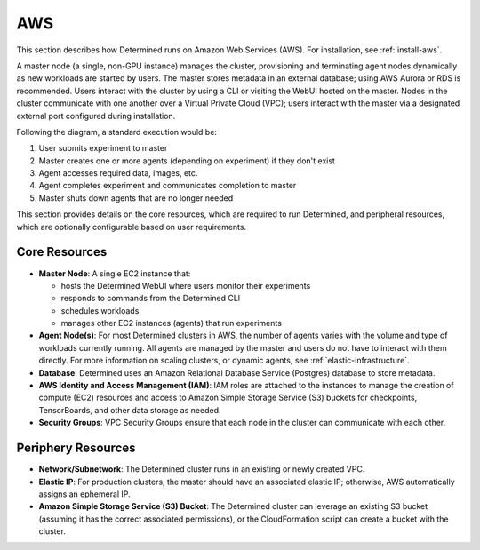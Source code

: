 .. _topic_guide_aws:

#####
 AWS
#####

This section describes how Determined runs on Amazon Web Services (AWS). For installation, see
:ref:`install-aws`.

A master node (a single, non-GPU instance) manages the cluster, provisioning and terminating agent
nodes dynamically as new workloads are started by users. The master stores metadata in an external
database; using AWS Aurora or RDS is recommended. Users interact with the cluster by using a CLI or
visiting the WebUI hosted on the master. Nodes in the cluster communicate with one another over a
Virtual Private Cloud (VPC); users interact with the master via a designated external port
configured during installation.

.. image:: /assets/images/det-cloud-architecture.png
   :alt: Diagram showing Determined Cloud Deployment Architecture on AWS

Following the diagram, a standard execution would be:

#. User submits experiment to master
#. Master creates one or more agents (depending on experiment) if they don't exist
#. Agent accesses required data, images, etc.
#. Agent completes experiment and communicates completion to master
#. Master shuts down agents that are no longer needed

This section provides details on the core resources, which are required to run Determined, and
peripheral resources, which are optionally configurable based on user requirements.

****************
 Core Resources
****************

-  **Master Node**: A single EC2 instance that:

   -  hosts the Determined WebUI where users monitor their experiments
   -  responds to commands from the Determined CLI
   -  schedules workloads
   -  manages other EC2 instances (agents) that run experiments

-  **Agent Node(s)**: For most Determined clusters in AWS, the number of agents varies with the
   volume and type of workloads currently running. All agents are managed by the master and users do
   not have to interact with them directly. For more information on scaling clusters, or dynamic
   agents, see :ref:`elastic-infrastructure`.

-  **Database**: Determined uses an Amazon Relational Database Service (Postgres) database to store
   metadata.

-  **AWS Identity and Access Management (IAM)**: IAM roles are attached to the instances to manage
   the creation of compute (EC2) resources and access to Amazon Simple Storage Service (S3) buckets
   for checkpoints, TensorBoards, and other data storage as needed.

-  **Security Groups**: VPC Security Groups ensure that each node in the cluster can communicate
   with each other.

*********************
 Periphery Resources
*********************

-  **Network/Subnetwork**: The Determined cluster runs in an existing or newly created VPC.

-  **Elastic IP**: For production clusters, the master should have an associated elastic IP;
   otherwise, AWS automatically assigns an ephemeral IP.

-  **Amazon Simple Storage Service (S3) Bucket**: The Determined cluster can leverage an existing S3
   bucket (assuming it has the correct associated permissions), or the CloudFormation script can
   create a bucket with the cluster.

.. container:: child-articles

   .. toctree::
      :glob:
      :maxdepth: 2

      ./*
